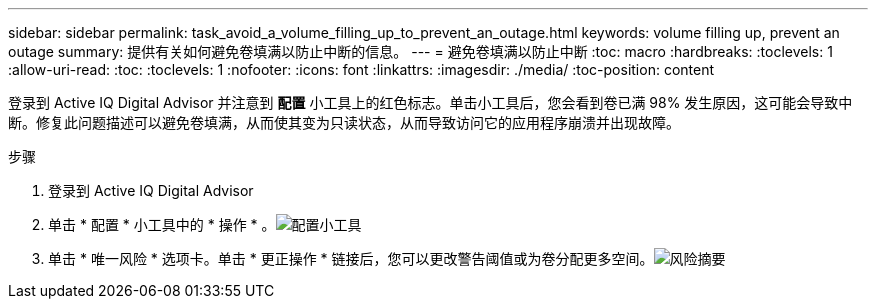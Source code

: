 ---
sidebar: sidebar 
permalink: task_avoid_a_volume_filling_up_to_prevent_an_outage.html 
keywords: volume filling up, prevent an outage 
summary: 提供有关如何避免卷填满以防止中断的信息。 
---
= 避免卷填满以防止中断
:toc: macro
:hardbreaks:
:toclevels: 1
:allow-uri-read: 
:toc: 
:toclevels: 1
:nofooter: 
:icons: font
:linkattrs: 
:imagesdir: ./media/
:toc-position: content


[role="lead"]
登录到 Active IQ Digital Advisor 并注意到 *配置* 小工具上的红色标志。单击小工具后，您会看到卷已满 98% 发生原因，这可能会导致中断。修复此问题描述可以避免卷填满，从而使其变为只读状态，从而导致访问它的应用程序崩溃并出现故障。

.步骤
. 登录到 Active IQ Digital Advisor
. 单击 * 配置 * 小工具中的 * 操作 * 。image:Configuration_image 1 prevent an outage.png["配置小工具"]
. 单击 * 唯一风险 * 选项卡。单击 * 更正操作 * 链接后，您可以更改警告阈值或为卷分配更多空间。image:Risk summary_image 2 prevent an outage.png["风险摘要"]

